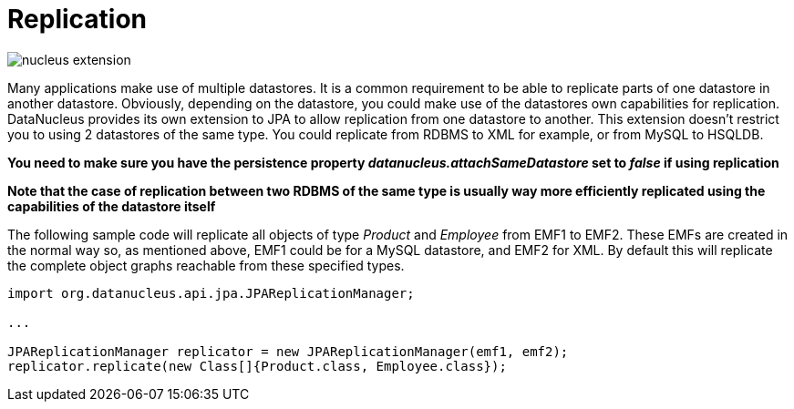[[replication]]
= Replication
:_basedir: ../
:_imagesdir: images/


image:../images/nucleus_extension.png[]

Many applications make use of multiple datastores. It is a common requirement to be able to replicate parts of one datastore in another datastore.
Obviously, depending on the datastore, you could make use of the datastores own capabilities for replication. 
DataNucleus provides its own extension to JPA to allow replication from one datastore to another. 
This extension doesn't restrict you to using 2 datastores of the same type. 
You could replicate from RDBMS to XML for example, or from MySQL to HSQLDB.

*You need to make sure you have the persistence property _datanucleus.attachSameDatastore_ set to _false_ if using replication*

*Note that the case of replication between two RDBMS of the same type is usually way more efficiently replicated using the capabilities of the datastore itself*

The following sample code will replicate all objects of type _Product_ and _Employee_ from EMF1 to EMF2. 
These EMFs are created in the normal way so, as mentioned above, EMF1 could be for a MySQL datastore, and EMF2 for XML.
By default this will replicate the complete object graphs reachable from these specified types.

[source,java]
-----
import org.datanucleus.api.jpa.JPAReplicationManager;

...

JPAReplicationManager replicator = new JPAReplicationManager(emf1, emf2);
replicator.replicate(new Class[]{Product.class, Employee.class});
-----
